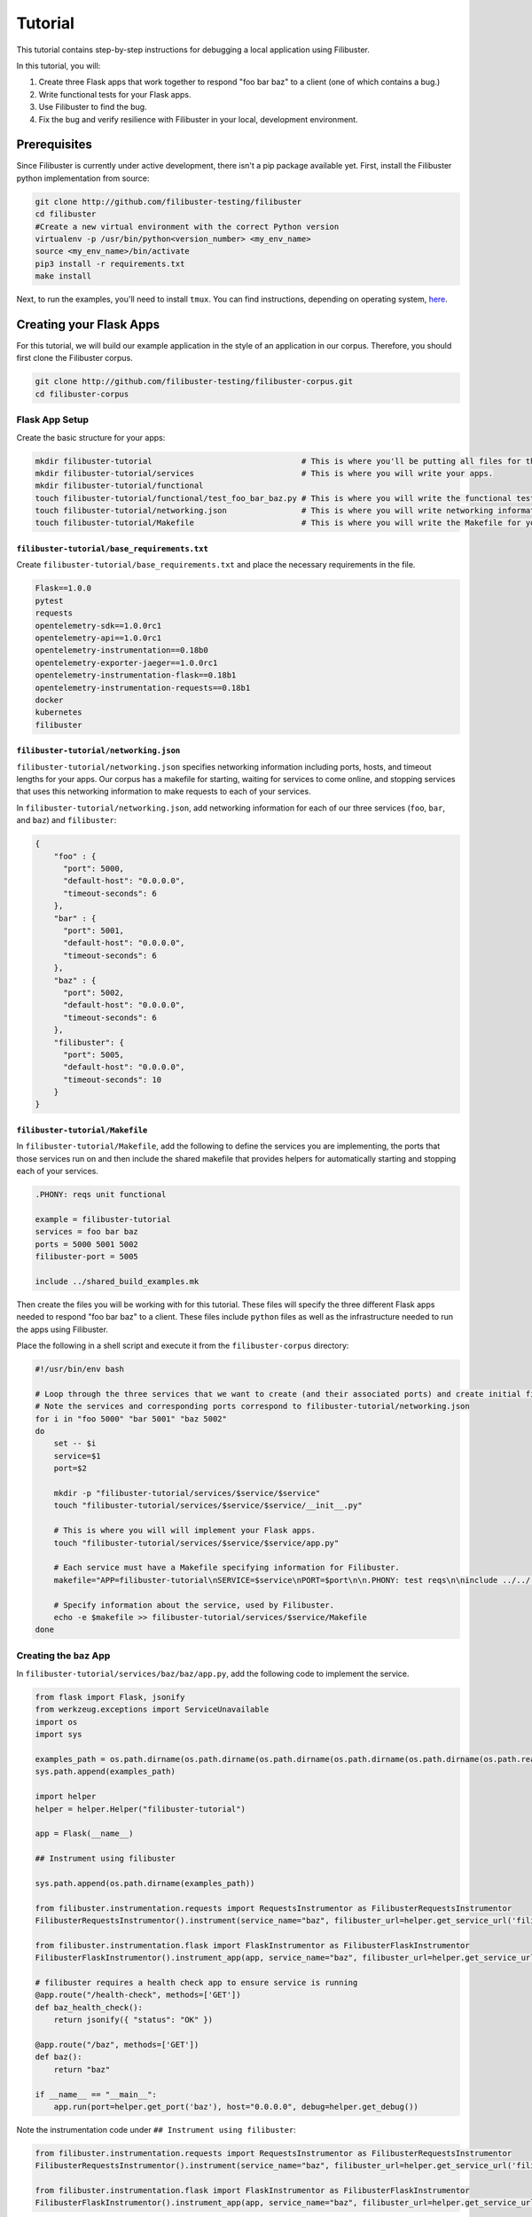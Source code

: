 Tutorial
========

This tutorial contains step-by-step instructions for debugging a local application using Filibuster.

In this tutorial, you will:

1. Create three Flask apps that work together to respond "foo bar baz" to a client (one of which contains a bug.)
2. Write functional tests for your Flask apps.
3. Use Filibuster to find the bug.
4. Fix the bug and verify resilience with Filibuster in your local, development environment.

Prerequisites 
-------------

Since Filibuster is currently under active development, there isn't a pip package available yet.
First, install the Filibuster python implementation from source:

.. code-block:: shell

    git clone http://github.com/filibuster-testing/filibuster
    cd filibuster
    #Create a new virtual environment with the correct Python version
    virtualenv -p /usr/bin/python<version_number> <my_env_name>
    source <my_env_name>/bin/activate
    pip3 install -r requirements.txt
    make install

Next, to run the examples, you'll need to install ``tmux``.
You can find instructions, depending on operating system, `here <https://github.com/tmux/tmux/wiki/Installing>`_.

Creating your Flask Apps
------------------------

For this tutorial, we will build our example application in the style of an application in our corpus.  Therefore,
you should first clone the Filibuster corpus.

.. code-block:: shell

    git clone http://github.com/filibuster-testing/filibuster-corpus.git
    cd filibuster-corpus

Flask App Setup
~~~~~~~~~~~~~~~

Create the basic structure for your apps:

.. code-block:: shell

    mkdir filibuster-tutorial                                # This is where you'll be putting all files for this tutorial.
    mkdir filibuster-tutorial/services                       # This is where you will write your apps.
    mkdir filibuster-tutorial/functional
    touch filibuster-tutorial/functional/test_foo_bar_baz.py # This is where you will write the functional test for your apps.
    touch filibuster-tutorial/networking.json                # This is where you will write networking information for your apps.
    touch filibuster-tutorial/Makefile                       # This is where you will write the Makefile for your apps.

``filibuster-tutorial/base_requirements.txt``
^^^^^^^^^^^^^^^^^^^^^^^^^^^^^^^^^^^^^^^^^^^^^

Create ``filibuster-tutorial/base_requirements.txt`` and place the necessary requirements in the file.

.. code-block:: python

    Flask==1.0.0
    pytest
    requests
    opentelemetry-sdk==1.0.0rc1
    opentelemetry-api==1.0.0rc1
    opentelemetry-instrumentation==0.18b0
    opentelemetry-exporter-jaeger==1.0.0rc1
    opentelemetry-instrumentation-flask==0.18b1
    opentelemetry-instrumentation-requests==0.18b1
    docker
    kubernetes
    filibuster

``filibuster-tutorial/networking.json``
^^^^^^^^^^^^^^^^^^^^^^^^^^^^^^^^^^^^^^^

``filibuster-tutorial/networking.json`` specifies networking information including ports, hosts, and timeout
lengths for your apps.  Our corpus has a makefile for starting, waiting for services to come online, and stopping
services that uses this networking information to make requests to each of your services.

In ``filibuster-tutorial/networking.json``, add networking
information for each of our three services (``foo``, ``bar``, and ``baz``) and ``filibuster``:

.. code-block:: javascript

    {
        "foo" : {
          "port": 5000,
          "default-host": "0.0.0.0",
          "timeout-seconds": 6
        },
        "bar" : {
          "port": 5001,
          "default-host": "0.0.0.0",
          "timeout-seconds": 6
        },
        "baz" : {
          "port": 5002,
          "default-host": "0.0.0.0",
          "timeout-seconds": 6
        },
        "filibuster": {
          "port": 5005,
          "default-host": "0.0.0.0",
          "timeout-seconds": 10
        }
    }

``filibuster-tutorial/Makefile``
^^^^^^^^^^^^^^^^^^^^^^^^^^^^^^^^

In ``filibuster-tutorial/Makefile``, add the following to define the services you are implementing, the ports that those
services run on and then include the shared makefile that provides helpers for automatically starting and stopping each
of your services.

.. code-block:: make

    .PHONY: reqs unit functional

    example = filibuster-tutorial
    services = foo bar baz
    ports = 5000 5001 5002
    filibuster-port = 5005

    include ../shared_build_examples.mk

Then create the files you will be working with for this tutorial. These files will specify the three different Flask apps needed
to respond "foo bar baz" to a client. These files include ``python`` files as well as the infrastructure needed to run the apps 
using Filibuster. 

Place the following in a shell script and execute it from the ``filibuster-corpus`` directory:

.. code-block:: shell

    #!/usr/bin/env bash

    # Loop through the three services that we want to create (and their associated ports) and create initial file structure.
    # Note the services and corresponding ports correspond to filibuster-tutorial/networking.json
    for i in "foo 5000" "bar 5001" "baz 5002"
    do
        set -- $i
        service=$1
        port=$2

        mkdir -p "filibuster-tutorial/services/$service/$service"
        touch "filibuster-tutorial/services/$service/$service/__init__.py"

        # This is where you will will implement your Flask apps.
        touch "filibuster-tutorial/services/$service/$service/app.py"

        # Each service must have a Makefile specifying information for Filibuster.
        makefile="APP=filibuster-tutorial\nSERVICE=$service\nPORT=$port\n\n.PHONY: test reqs\n\ninclude ../../../shared_build_services.mk"

        # Specify information about the service, used by Filibuster.
        echo -e $makefile >> filibuster-tutorial/services/$service/Makefile
    done

Creating the ``baz`` App
~~~~~~~~~~~~~~~~~~~~~~~~~~~~~~~~~

In ``filibuster-tutorial/services/baz/baz/app.py``, add the following code to implement the service.

.. code-block:: python

    from flask import Flask, jsonify
    from werkzeug.exceptions import ServiceUnavailable
    import os
    import sys

    examples_path = os.path.dirname(os.path.dirname(os.path.dirname(os.path.dirname(os.path.dirname(os.path.realpath(__file__))))))
    sys.path.append(examples_path)

    import helper
    helper = helper.Helper("filibuster-tutorial")

    app = Flask(__name__)

    ## Instrument using filibuster

    sys.path.append(os.path.dirname(examples_path))

    from filibuster.instrumentation.requests import RequestsInstrumentor as FilibusterRequestsInstrumentor
    FilibusterRequestsInstrumentor().instrument(service_name="baz", filibuster_url=helper.get_service_url('filibuster'))

    from filibuster.instrumentation.flask import FlaskInstrumentor as FilibusterFlaskInstrumentor
    FilibusterFlaskInstrumentor().instrument_app(app, service_name="baz", filibuster_url=helper.get_service_url('filibuster'))

    # filibuster requires a health check app to ensure service is running
    @app.route("/health-check", methods=['GET'])
    def baz_health_check():
        return jsonify({ "status": "OK" })

    @app.route("/baz", methods=['GET'])
    def baz():
        return "baz"

    if __name__ == "__main__":
        app.run(port=helper.get_port('baz'), host="0.0.0.0", debug=helper.get_debug())


Note the instrumentation code under ``## Instrument using filibuster``:

.. code-block:: python 

    from filibuster.instrumentation.requests import RequestsInstrumentor as FilibusterRequestsInstrumentor
    FilibusterRequestsInstrumentor().instrument(service_name="baz", filibuster_url=helper.get_service_url('filibuster'))

    from filibuster.instrumentation.flask import FlaskInstrumentor as FilibusterFlaskInstrumentor
    FilibusterFlaskInstrumentor().instrument_app(app, service_name="baz", filibuster_url=helper.get_service_url('filibuster'))

Each service you create will need to include this code, with ``service_name`` updated accordingly. This instrumentation 
code allows Filibuster to instrument both ``flask`` and ``requests``, which in turn allows Filibuster to test
different fault combinations.

Creating the ``bar`` App
~~~~~~~~~~~~~~~~~~~~~~~~~~~~~~~~~

In ``filibuster-tutorial/services/bar/bar/app.py``, add the following code.

.. code-block:: python

    from flask import Flask, jsonify
    from werkzeug.exceptions import ServiceUnavailable
    import requests
    import os
    import sys

    examples_path = os.path.dirname(os.path.dirname(os.path.dirname(os.path.dirname(os.path.dirname(os.path.realpath(__file__))))))
    sys.path.append(examples_path)

    import helper
    helper = helper.Helper("filibuster-tutorial")

    app = Flask(__name__)

    ## Instrument using filibuster

    sys.path.append(os.path.dirname(examples_path))

    from filibuster.instrumentation.requests import RequestsInstrumentor as FilibusterRequestsInstrumentor
    FilibusterRequestsInstrumentor().instrument(service_name="bar", filibuster_url=helper.get_service_url('filibuster'))

    from filibuster.instrumentation.flask import FlaskInstrumentor as FilibusterFlaskInstrumentor
    FilibusterFlaskInstrumentor().instrument_app(app, service_name="bar", filibuster_url=helper.get_service_url('filibuster'))

    # filibuster requires a health check app to ensure service is running
    @app.route("/health-check", methods=['GET'])
    def bar_health_check():
        return jsonify({ "status": "OK" })

    @app.route("/bar/baz", methods=['GET'])
    def bar():
        try:
            response = requests.get("{}/baz".format(helper.get_service_url('baz')), timeout=helper.get_timeout('baz'))
        except requests.exceptions.ConnectionError:
            raise ServiceUnavailable("The baz service is unavailable.")
        except requests.exceptions.Timeout:
            raise ServiceUnavailable("The baz service timed out.")

        if response.status_code != 200:
            raise ServiceUnavailable("The baz service is malfunctioning.")

        return "bar " + response.text

    if __name__ == "__main__":
        app.run(port=helper.get_port('bar'), host="0.0.0.0", debug=helper.get_debug())


Creating the ``foo`` App
~~~~~~~~~~~~~~~~~~~~~~~~~~~~~~~~~

In ``filibuster-tutorial/services/foo/foo/app.py``, add the following code.

.. code-block:: python

    from flask import Flask, jsonify
    from werkzeug.exceptions import ServiceUnavailable
    import requests
    import os
    import sys

    examples_path = os.path.dirname(os.path.dirname(os.path.dirname(os.path.dirname(os.path.dirname(os.path.realpath(__file__))))))
    sys.path.append(examples_path)

    import helper
    helper = helper.Helper("filibuster-tutorial")

    app = Flask(__name__)

    ## Instrument using filibuster

    sys.path.append(os.path.dirname(examples_path))

    from filibuster.instrumentation.requests import RequestsInstrumentor as FilibusterRequestsInstrumentor
    FilibusterRequestsInstrumentor().instrument(service_name="foo", filibuster_url=helper.get_service_url('filibuster'))

    from filibuster.instrumentation.flask import FlaskInstrumentor as FilibusterFlaskInstrumentor
    FilibusterFlaskInstrumentor().instrument_app(app, service_name="foo", filibuster_url=helper.get_service_url('filibuster'))

    # filibuster requires a health check app to ensure service is running
    @app.route("/health-check", methods=['GET'])
    def foo_health_check():
        return jsonify({ "status": "OK" })

    @app.route("/foo/bar/baz", methods=['GET'])
    def foo():
        try:
            response = requests.get("{}/bar/baz".format(helper.get_service_url('bar')), timeout=helper.get_timeout('bar'))
        except requests.exceptions.Timeout:
            raise ServiceUnavailable("The bar service timed out.")

        if response.status_code != 200:
            raise ServiceUnavailable("The bar service is malfunctioning.")

        return "foo " + response.text

    if __name__ == "__main__":
        app.run(port=helper.get_port('foo'), host="0.0.0.0", debug=helper.get_debug())

Functional Testing
------------------

Now that your Flask apps are created, write a functional test. This test will ensure that our three apps work 
together to return "foo bar baz" to a client. In ``filibuster-tutorial/functional/test_foo_bar_baz.py``, add 
the following code.

.. code-block:: python

    #!/usr/bin/env python

    import requests
    import os
    import sys

    examples_path = os.path.dirname(os.path.dirname(os.path.dirname(os.path.realpath(__file__))))
    sys.path.append(examples_path)

    import helper
    helper = helper.Helper("filibuster-tutorial")

    # Note that tests should be prefixed with test_functional for filibuster compatibility
    def test_functional_foo_bar_baz():
        response = requests.get("{}/foo/bar/baz".format(helper.get_service_url('foo')), timeout=helper.get_timeout('foo'))
        assert response.status_code == 200 and response.text == "foo bar baz"

    if __name__ == "__main__":
        test_functional_foo_bar_baz()


Now, let's verify that the functional test passes.  First, let's start the required services.

.. code-block:: shell

    cd filibuster-tutorial
    make local-start

Now, run the functional test.

.. code-block:: shell

    chmod 755 functional/test_foo_bar_baz.py
    ./functional/test_foo_bar_baz.py

At this point, your test should pass.  If it doesn't, please make sure your services were implemented correctly as
described above, and that you have started the services using the ``local-start`` make target.

Finding the Bug
~~~~~~~~~~~~~~~

Let's use Filibuster to identify bugs using fault injection.  First, we can use Filibuster to identify bugs using a
default set of faults for the application.  We start by providing the Filibuster CLI tool with the path to the functional test.  If we don't specify what faults to inject,
Filibuster will use test default set of common faults.

.. code-block:: shell

    filibuster --functional-test ./functional/test_foo_bar_baz.py

We should see output like the following:

.. code-block:: shell

     * Serving Flask app "filibuster.server" (lazy loading)
     * Environment: production
       WARNING: Do not use the development server in a production environment.
       Use a production WSGI server instead.
     * Debug mode: off
     * Running on all addresses.
       WARNING: This is a development server. Do not use it in a production deployment.
     * Running on http://100.68.79.169:5005/ (Press CTRL+C to quit)
    127.0.0.1 - - [27/Sep/2021 10:35:05] "GET /health-check HTTP/1.1" 200 -
    [FILIBUSTER] [NOTICE]: Running test ./functional/test_foo_bar_baz.py
    [FILIBUSTER] [INFO]: Running initial non-failing execution (test 1) ./functional/test_foo_bar_baz.py
    127.0.0.1 - - [27/Sep/2021 10:35:05] "GET /filibuster/new-test-execution/foo HTTP/1.1" 200 -
    127.0.0.1 - - [27/Sep/2021 10:35:05] "PUT /filibuster/create HTTP/1.1" 200 -
    127.0.0.1 - - [27/Sep/2021 10:35:05] "POST /filibuster/update HTTP/1.1" 200 -
    127.0.0.1 - - [27/Sep/2021 10:35:05] "GET /filibuster/new-test-execution/bar HTTP/1.1" 200 -
    127.0.0.1 - - [27/Sep/2021 10:35:05] "PUT /filibuster/create HTTP/1.1" 200 -
    127.0.0.1 - - [27/Sep/2021 10:35:05] "POST /filibuster/update HTTP/1.1" 200 -
    127.0.0.1 - - [27/Sep/2021 10:35:05] "POST /filibuster/update HTTP/1.1" 200 -
    127.0.0.1 - - [27/Sep/2021 10:35:05] "POST /filibuster/update HTTP/1.1" 200 -
    [FILIBUSTER] [INFO]: [DONE] Running initial non-failing execution (test 1)
    [FILIBUSTER] [INFO]: Running test 2
    [FILIBUSTER] [INFO]: Total tests pruned so far: 0
    [FILIBUSTER] [INFO]: Total tests remaining: 9
    [FILIBUSTER] [INFO]:
    [FILIBUSTER] [INFO]: =====================================================================================
    [FILIBUSTER] [INFO]: Test number: 2
    [FILIBUSTER] [INFO]:
    [FILIBUSTER] [INFO]: gen_id: 0
    [FILIBUSTER] [INFO]:   module: requests
    [FILIBUSTER] [INFO]:   method: get
    [FILIBUSTER] [INFO]:   args: ['5001/bar/baz']
    [FILIBUSTER] [INFO]:   kwargs: {}
    [FILIBUSTER] [INFO]:   vclock: {'foo': 1}
    [FILIBUSTER] [INFO]:   origin_vclock: {}
    [FILIBUSTER] [INFO]:   execution_index: [["b13f73ac8ced79cb093a638972923de1", 1]]
    [FILIBUSTER] [INFO]:
    [FILIBUSTER] [INFO]: gen_id: 1
    [FILIBUSTER] [INFO]:   module: requests
    [FILIBUSTER] [INFO]:   method: get
    [FILIBUSTER] [INFO]:   args: ['5002/baz']
    [FILIBUSTER] [INFO]:   kwargs: {}
    [FILIBUSTER] [INFO]:   vclock: {'foo': 1, 'bar': 1}
    [FILIBUSTER] [INFO]:   origin_vclock: {'foo': 1}
    [FILIBUSTER] [INFO]:   execution_index: [["b13f73ac8ced79cb093a638972923de1", 1], ["e654c4b77587b601e5a5767a82a27f45", 1]]
    [FILIBUSTER] [INFO]: * Failed with metadata: [('return_value', {'status_code': '503'})]
    [FILIBUSTER] [INFO]:
    [FILIBUSTER] [INFO]:
    [FILIBUSTER] [INFO]: Failures for this execution:
    [FILIBUSTER] [INFO]: [["b13f73ac8ced79cb093a638972923de1", 1], ["e654c4b77587b601e5a5767a82a27f45", 1]]: [('return_value', {'status_code': '503'})]
    [FILIBUSTER] [INFO]: =====================================================================================
    127.0.0.1 - - [27/Sep/2021 10:35:05] "GET /filibuster/new-test-execution/foo HTTP/1.1" 200 -
    127.0.0.1 - - [27/Sep/2021 10:35:05] "PUT /filibuster/create HTTP/1.1" 200 -
    127.0.0.1 - - [27/Sep/2021 10:35:05] "POST /filibuster/update HTTP/1.1" 200 -
    127.0.0.1 - - [27/Sep/2021 10:35:05] "GET /filibuster/new-test-execution/bar HTTP/1.1" 200 -
    127.0.0.1 - - [27/Sep/2021 10:35:05] "PUT /filibuster/create HTTP/1.1" 200 -
    127.0.0.1 - - [27/Sep/2021 10:35:05] "POST /filibuster/update HTTP/1.1" 200 -
    127.0.0.1 - - [27/Sep/2021 10:35:05] "POST /filibuster/update HTTP/1.1" 200 -
    Traceback (most recent call last):
      File "/private/tmp/filibuster-corpus/filibuster-tutorial/./functional/test_foo_bar_baz.py", line 19, in <module>
        test_functional_foo_bar_baz()
      File "/private/tmp/filibuster-corpus/filibuster-tutorial/./functional/test_foo_bar_baz.py", line 16, in test_functional_foo_bar_baz
        assert response.status_code == 200 and response.text == "foo bar baz"
    AssertionError
    [FILIBUSTER] [FAIL]: Test failed; counterexample file written: counterexample.json

What we see here is an assertion failure: the status code and text do not match when a fault was injected.  We can see
from further back in the output the precise fault that was injected.

.. code-block:: shell

    [FILIBUSTER] [INFO]: gen_id: 1
    [FILIBUSTER] [INFO]:   module: requests
    [FILIBUSTER] [INFO]:   method: get
    [FILIBUSTER] [INFO]:   args: ['5002/baz']
    [FILIBUSTER] [INFO]:   kwargs: {}
    [FILIBUSTER] [INFO]:   vclock: {'foo': 1, 'bar': 1}
    [FILIBUSTER] [INFO]:   origin_vclock: {'foo': 1}
    [FILIBUSTER] [INFO]:   execution_index: [["b13f73ac8ced79cb093a638972923de1", 1], ["e654c4b77587b601e5a5767a82a27f45", 1]]
    [FILIBUSTER] [INFO]: * Failed with metadata: [('return_value', {'status_code': '503'})]

Here, we see that the request from ``bar`` to ``baz`` was failed with a 503 Service Unavailable response.  This response caused the entire request to no longer return a 200 OK containing "foo bar baz".

If we want to re-run that precise test, we can using the counterexample that Filibuster provided.

.. code-block:: shell

    filibuster --functional-test ./functional/test_foo_bar_baz.py --counterexample-file counterexample.json

Updating our Functional Test
~~~~~~~~~~~~~~~~~~~~~~~~~~~~

In order to keep testing, we need to update our assertions in our test to reflect the behavior we expect under failure.

Instead of only ensuring that our three apps successfully return "foo bar baz" to a client, we also want to allow the
request to ``foo`` to fail gracefully.  To ensure the request fails only when it should, we should use the
``filibuster.assertions`` module. ``filibuster.assertions``'s ``was_fault_injected()`` tells us whether:

* a fault has been injected, meaning ``response.status_code`` should be a failure status code
* or not, meaning ``response.status_code`` should be ``200`` and "foo bar baz" should be returned

Adjust ``filibuster-tutorial/functional/test_foo_bar_baz.py`` to incorporate ``filibuster.assertions``'s ``was_fault_injected()`` so that it matches the following:

.. code-block:: python

    #!/usr/bin/env python

    import requests
    import os
    import sys

    from filibuster.assertions import was_fault_injected

    examples_path = os.path.dirname(os.path.dirname(os.path.dirname(os.path.realpath(__file__))))
    sys.path.append(examples_path)

    import helper
    helper = helper.Helper("filibuster-tutorial")

    # Note that tests should be prefixed with test_functional for filibuster compatibility
    def test_functional_foo_bar_baz():
        response = requests.get("{}/foo/bar/baz".format(helper.get_service_url('foo')), timeout=helper.get_timeout('foo'))
        if response.status_code == 200:
            assert (not was_fault_injected()) and response.text == "foo bar baz"
        else:
            assert was_fault_injected() and response.status_code in [503, 404]

    if __name__ == "__main__":
        test_functional_foo_bar_baz()

Filibuster's assertions module also provides a more granular assertion: ``was_fault_injected_on(service_name)`` that can
be used to write more precise assertions.

Let's re-run the counterexample; with our updated assertion, the test should now pass!

.. code-block:: shell

    filibuster --functional-test ./functional/test_foo_bar_baz.py --counterexample-file counterexample.json

Now, we can run Filibuster again and test for the whole default set of failures as well.

.. code-block:: shell

    filibuster --functional-test ./functional/test_foo_bar_baz.py

After 10 tests, we run into another failure.

.. code-block:: shell

    [FILIBUSTER] [INFO]: Running test 11
    [FILIBUSTER] [INFO]: Total tests pruned so far: 1
    [FILIBUSTER] [INFO]: Total tests remaining: 0
    [FILIBUSTER] [INFO]:
    [FILIBUSTER] [INFO]: =====================================================================================
    [FILIBUSTER] [INFO]: Test number: 11
    [FILIBUSTER] [INFO]:
    [FILIBUSTER] [INFO]: gen_id: 0
    [FILIBUSTER] [INFO]:   module: requests
    [FILIBUSTER] [INFO]:   method: get
    [FILIBUSTER] [INFO]:   args: ['5001/bar/baz']
    [FILIBUSTER] [INFO]:   kwargs: {}
    [FILIBUSTER] [INFO]:   vclock: {'foo': 1}
    [FILIBUSTER] [INFO]:   origin_vclock: {}
    [FILIBUSTER] [INFO]:   execution_index: [["b13f73ac8ced79cb093a638972923de1", 1]]
    [FILIBUSTER] [INFO]: * Failed with exception: {'name': 'requests.exceptions.ConnectionError', 'metadata': {}}
    [FILIBUSTER] [INFO]:
    [FILIBUSTER] [INFO]:
    [FILIBUSTER] [INFO]: Failures for this execution:
    [FILIBUSTER] [INFO]: [["b13f73ac8ced79cb093a638972923de1", 1]]: {'name': 'requests.exceptions.ConnectionError', 'metadata': {}}
    [FILIBUSTER] [INFO]: =====================================================================================
    127.0.0.1 - - [27/Sep/2021 10:55:54] "GET /filibuster/new-test-execution/foo HTTP/1.1" 200 -
    127.0.0.1 - - [27/Sep/2021 10:55:54] "PUT /filibuster/create HTTP/1.1" 200 -
    127.0.0.1 - - [27/Sep/2021 10:55:54] "POST /filibuster/update HTTP/1.1" 200 -
    127.0.0.1 - - [27/Sep/2021 10:55:54] "GET /fault-injected HTTP/1.1" 200 -
    Traceback (most recent call last):
      File "/private/tmp/filibuster-corpus/filibuster-tutorial/./functional/test_foo_bar_baz.py", line 24, in <module>
        test_functional_foo_bar_baz()
      File "/private/tmp/filibuster-corpus/filibuster-tutorial/./functional/test_foo_bar_baz.py", line 21, in test_functional_foo_bar_baz
        assert was_fault_injected() and response.status_code in [503, 404]
    AssertionError
    [FILIBUSTER] [FAIL]: Test failed; counterexample file written: counterexample.json

Again, we have another counterexample file.  If we look at the precise fault that was injected, we can see that the
request between ``foo`` and ``bar`` was failed with a ConnectionError exception.  Since the ``foo`` service does not
have an exception handler for this fault, the service returns a 500 Internal Server Error: we do not expect this response
in our functional test.

Instead of altering our functional test to allow for a 500 Internal Server Error, we want the service to return a 503
Service Unavailable if one of the dependencies is down.  Therefore, we will modify the implementation of the ``foo``
service to handle this failure.

.. code-block:: python

    except requests.exceptions.ConnectionError:
        raise ServiceUnavailable("The bar service is unavailable.")

We can verify our fix using counterexample replay.

.. code-block:: shell

    filibuster --functional-test ./functional/test_foo_bar_baz.py --counterexample-file counterexample.json

Finally, we can run Filibuster again and test for the whole default set of failures as well.

.. code-block:: shell

    filibuster --functional-test ./functional/test_foo_bar_baz.py

At this point, everything passes!

Computing Coverage
~~~~~~~~~~~~~~~~~~

From here, you can use Filibuster to compute coverage.  Coverage files are not available until the services are shutdown,
so we must shut the services down.  Then, we can use the Filibuster tool to generate coverage, which will be rendered as
html in the ``htmlcov`` directory.

.. code-block:: shell

    make local-stop
    filibuster-coverage

You can see that, even though we only wrote a test that exercised the failure-free path of the ``foo`` service,
Filibuster automatically generated the necessary tests to cover the failure scenarios.  This coverage is aggregated
across all generated Filibuster tests and for all services.

.. image:: /_static/images/tutorial-coverage.png

Targeting Precise Errors
------------------------

Up to now, we have been using Filibuster with a default set of faults.  However, what if your application generates
a failure that is not included in the default set?  To do that, we can use the Filibuster analysis tool to generate
a custom list of faults and failures to inject.

To do this, we run the following command.

.. code-block:: shell

    filibuster-analysis --services-directory services --output-file analysis.json

This command will invoke the Filibuster static analysis tool.  The analysis tool will look in the directory ``services``
for the implementation of each service and output an ``analysis.json`` file that can be provided to Filibuster for
more targeted fault injection.

You should see output like the following:

.. code-block:: shell

    [FILIBUSTER] [INFO]: About to analyze directory: services
    [FILIBUSTER] [INFO]: * found service implementation: services/foo
    [FILIBUSTER] [INFO]: * found service implementation: services/baz
    [FILIBUSTER] [INFO]: * found service implementation: services/bar
    [FILIBUSTER] [INFO]:
    [FILIBUSTER] [INFO]: Found services: ['foo', 'baz', 'bar']
    [FILIBUSTER] [INFO]:
    [FILIBUSTER] [INFO]: Analyzing service foo at directory services/foo
    [FILIBUSTER] [INFO]: * starting analysis of Python file: services/foo/foo/__init__.py
    [FILIBUSTER] [INFO]: * identified HTTP error: {'return_value': {'status_code': '500'}}
    [FILIBUSTER] [INFO]: * starting analysis of Python file: services/foo/foo/app.py
    [FILIBUSTER] [INFO]: * identified HTTP error: {'return_value': {'status_code': '503'}}
    [FILIBUSTER] [INFO]:
    [FILIBUSTER] [INFO]: Analyzing service baz at directory services/baz
    [FILIBUSTER] [INFO]: * starting analysis of Python file: services/baz/baz/__init__.py
    [FILIBUSTER] [INFO]: * identified HTTP error: {'return_value': {'status_code': '500'}}
    [FILIBUSTER] [INFO]: * starting analysis of Python file: services/baz/baz/app.py
    [FILIBUSTER] [INFO]:
    [FILIBUSTER] [INFO]: Analyzing service bar at directory services/bar
    [FILIBUSTER] [INFO]: * starting analysis of Python file: services/bar/bar/__init__.py
    [FILIBUSTER] [INFO]: * identified HTTP error: {'return_value': {'status_code': '500'}}
    [FILIBUSTER] [INFO]: * starting analysis of Python file: services/bar/bar/app.py
    [FILIBUSTER] [INFO]: * identified HTTP error: {'return_value': {'status_code': '503'}}
    [FILIBUSTER] [INFO]:
    [FILIBUSTER] [INFO]: Writing output file: analysis.json
    [FILIBUSTER] [INFO]: Done.

From here, you can provide the analysis file directly to the Filibuster tool.

.. code-block:: shell

    filibuster --functional-test ./functional/test_foo_bar_baz.py --analysis-file analysis.json
